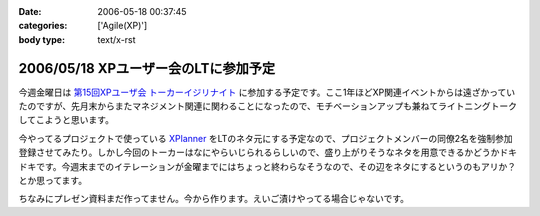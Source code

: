 :date: 2006-05-18 00:37:45
:categories: ['Agile(XP)']
:body type: text/x-rst

=====================================
2006/05/18 XPユーザー会のLTに参加予定
=====================================

今週金曜日は `第15回XPユーザ会 トーカーイジリナイト`_ に参加する予定です。ここ1年ほどXP関連イベントからは遠ざかっていたのですが、先月末からまたマネジメント関連に関わることになったので、モチベーションアップも兼ねてライトニングトークしてこようと思います。

今やってるプロジェクトで使っている `XPlanner`_ をLTのネタ元にする予定なので、プロジェクトメンバーの同僚2名を強制参加登録させてみたり。しかし今回のトーカーはなにやらいじられるらしいので、盛り上がりそうなネタを用意できるかどうかドキドキです。今週末までのイテレーションが金曜までにはちょっと終わらなそうなので、その辺をネタにするというのもアリか？とか思ってます。

ちなみにプレゼン資料まだ作ってません。今から作ります。えいご漬けやってる場合じゃないです。

.. _`第15回XPユーザ会 トーカーイジリナイト`: http://www.xpjug.org/event/20060519meeting/registration/
.. _`XPlanner`: http://variousxplanner.sourceforge.jp/cgi-bin/wiki.cgi


.. :extend type: text/html
.. :extend:
